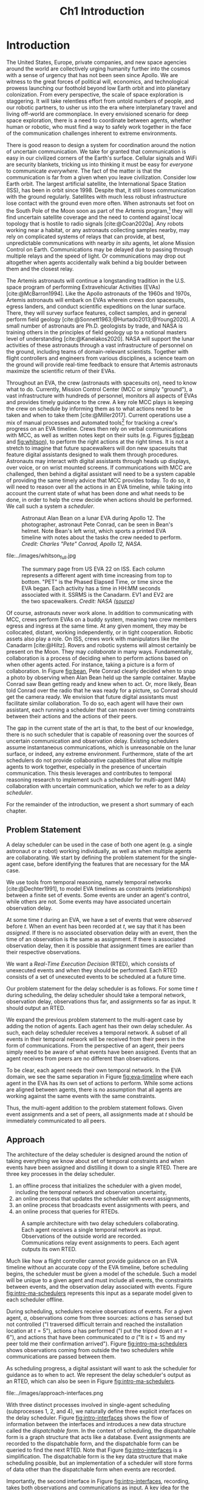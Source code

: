 #+TITLE: Ch1 Introduction

# this file is not meant to be exported on its own. see sm-thesis-main.org

* COMMENT Plan
1. current SotA for Kirk / high level executives
   1. identify gaps
2. Define the motivating scenario
3. Prior research on

4. [ ] "limited communication" means you can only communicate at specific times
5. [ ] clock drift / clock skews could also be a source of observation delay!
6. [ ] maybe data center scheduling?
7. [ ] maybe CPU thread scheduling?

** TODO intro to EVAs here? exploration?
** TODO can we include a Portal 2 reference somewhere???
** EVAs and TRL
The current generation concepts of operations and decision support systems for extravehicular
activities (EVAs) cannot cope with the communication delays and dropouts the next generation of
lunar explorers will face while guaranteeing safe and effective exploration. I propose to develop
low TRL technologies that will enable safe and effective planetary exploration through a decision
support system (DSS) for making real-time decisions with distributed collaboration and coordination
under uncertain communications. The lunar surface is a stochastic environment where the information
found during a mission will impact planning. The situation will be fluid, and as such we need a DSS
that enables continuous planning, whether those plans help teams reach unexpected, high value
science targets, or work around unexpected equipment failures - even when they cannot talk to one
another.

This research proposes to address TA 4.4.5, Distributed Collaboration and Coordination, for a
mixed-initiative system of astronauts, robotic assets, and ground-based support personnel during
exploration EVAs. It will build off existing frameworks for decision-making from autonomy that have
enabled robotic missions with analogous constraints. Combined task and motion planning for
autonomous exploration has been well-demonstrated. Similarly, there is a substantial body of work
behind continuous online planning. Distributed, multi-agent decision making has also been addressed,
however, there has not been a look at how uncertain communications impact how a mixed-initiative
team should dynamically adapt and solve problems in an evolving world.

** gaps
The gap in our understanding of distributed collaboration and coordination that this thesis proposes
to address is deciding how a collaborative agent should act, given a set of constraints between
events, when there is uncertainty about when, /if ever/, communications and observations of
exogenous events are received.

** SA vs MA
...to implement the task scheduling and execution capabilities of a high-level executive that is
capable of facilitating swarm-like coordination, where each agent independently decides how to act
based on their knowledge of their peers' actions. In effect, this thesis describes an executive
designed for single-agent task execution that can seamlessly engage in multi-agent execution when
peers share scheduling knowledge.
** example scenario
What the state of the art lacks is an execution strategy when there is observation (or
communication) delay. Existing execution strategies assume that events are either observed
instantaneously as they happen or never. This is a challenge because, for events that are outside of
our control, we no longer have a guarantee of knowing when they have occurred, yet the task
scheduler must decide when to act such that all constraints are satisfied. To illustrate the
challenge posed by uncertain communication on event scheduling, consider the following scenario.

#+begin_quote
There are two robots, =alpha= and =beta=, collaborating to perform a construction task on a
planetary surface. The task involves uploading large video files documenting their progress back to
engineers in Mission Control. There is limited bandwidth to the ground, so they need to coordinate
their usage of the satellite uplink. At some point in the mission, there is a constraint that
=alpha= should wait between three and five minutes after =beta= has finished uploading a video
before uploading their own video. =alpha= knows exactly when =beta= started uploading because they
were colocated at the time, but since then =alpha= has traversed to a distant location. The video
will take eight to ten minutes to upload. =beta= will send a message to inform =alpha= the upload is
complete, which =alpha= may receive instantaneously or after a delay of up to two minutes. Given
when =alpha= learns that =beta= has finished their upload, how should =alpha= decide when to start
their upload?
#+end_quote

There are two constraints and two sources of uncertainty in the scenario, which we can associate
with three events.

1. The event "=beta= finishes upload" will arrive in $[8, 10]$ (minutes) after "=beta= starts
   upload." Neither =alpha= nor =beta= can control where in $[8, 10]$ the upload is finished.
2. =alpha= will decide where the event "=alpha= starts upload" should be scheduled in $[3, 5]$
   after "=beta= finishes upload."
3. The event "=beta= finishes upload" will be observed by =alpha= in $[0, 2]$ after it occurs.
   Neither =alpha= nor =beta= is guaranteed to know how long the delay is.

We can study a few scenarios to uncover the impact of observation uncertainty on =alpha='s decision
as to when to start uploading. We do so based on when =alpha= receives the observation that =beta=
finished their upload. For simplicity's sake, we assume that $t = 0$ when "=beta= starts upload"
occurs.

- At $t = 8$, =alpha= knows there was no observation delay because the only way the observation
  could have come at $t = 8$ is if the video finished uploading at $t = 8$ and they received the
  message from =beta= instantaneously. They are safe to choose anywhere in $[3, 5]$ to start their
  upload. =alpha= chooses to upload as soon as possible at $t = 11$.
- At $t = 9$, the message from =beta= may have been delayed up to a minute (upload finishes at $t =
  8$ + one minute delay), or it could have been sent as late as $t = 9$ and received
  instantaneously. =alpha= then must choose a time in $[3, 5]$ that is consistent with =beta=
  finishing anywhere in $[8, 9]$. =alpha= chooses to upload at $t = 12$.
- At $t = 10$, =beta= could have finished uploading as early as $t = 8$ (upload finishes at $t =
  8$ + two minute delay) or as late as $t = 10$ if there was no communication delay. =alpha= must
  choose a time to start uploading that is consistent with the range of upload completion times in
  $[8, 10]$. =alpha='s only option is to upload at $t = 13$.

** BC
- what will be produced?
  - astronauts need to coordinate. have the problem of communication delay, how can we help them?
  - compare what astronauts would normally do (eg. just using walkie talkies), but we want a digital
    assistant to help them with communications
  - need something to remind astronauts what to do along the way
  - help coordinate with reminders. this is today's practice, this is what it could be
  - what are the deficiencies with today's practice
- Ames executive (PROPEL) (Robinson is a second author). TODO look up "NASA PROPEL"
- need a notion of systems that help you stay on track with task plan
- we're offering basically an advanced version of a smart calendar reminder system
- careful with astronaut vs agent vs executive vs single-agent
  - maybe just stick with astronauts
- "... and same tech is useful for robots who are also doing tasks"
- what claims

need state of the art and the gap


the audience is JSC

*** instead of summary of contributions
thesis
- key contribution: same level of effectiveness of coordination and safety guarantees while being safety aware and being aware of comms
- key insight: can use VDC as the foundation for the executive

aka nikhil offers a theory, we offer an executive

to instantiate it, we need to generalize dynamic execution under uncertainty to handle obs uncertainty and delay
so we need to generalize these three pieces


for some of these innovations, we need

instantiate means adding algorithms, proving safe, benchmark, demonstrate on scenarios
- dispatcher, etc are supporting the digital assistant



problem statement can be more technical




- we advance state of the art:
  1. look at what astronaut currently do. here's something we can give them to do scheduling better.
     if we use state of the art, then it will keep astronauts on track and decide what to do
     dynamically and reason over comms
  2.
** more extra
1. Defining and implementing an execution strategy that is applicable to all outcomes of uncertainty
   when there is variable observation delay.
2. Enacting online, multi-agent coordination through communication.

We take the view that the coordination of multiple agents with observation uncertainty requires that
each agent must act independently without any assumption of a centralized authority dispatching
plans. The first gap effectively defines a single-agent architecture that is useful in its own right
for online scheduling in the face of observation delay. To do so, we build off existing temporal
reasoning procedures for checking the controllability of temporal constraints to include uncertain
observations of events. This procedure naturally informs the design of an execution strategy, or
scheduling algorithm, for deciding when an agent should act given their knowledge of the history of
events that have been scheduled so far. The second gap allows independent scheduling agents to
coordinate their actions through communications, even when those communications may have uncertain
delay. The result is a multi-agent execution architecture that is greater than the sum of its parts.


* Introduction

# ABSTRACT
# As space exploration accelerates and the number of robots and humans working in extreme
# environments grows with it, we must enact autonomous multi-agent coordination in order to safely
# operate in environments that are inherently hostile to communication.

The United States, Europe, private companies, and new space agencies around the world are
collectively urging humanity further into the cosmos with a sense of urgency that has not been seen
since Apollo. We are witness to the great forces of political will, economics, and technological
prowess launching our foothold beyond low Earth orbit and into planetary colonization. From every
perspective, the scale of space exploration is staggering. It will take relentless effort from
untold numbers of people, and our robotic partners, to usher us into the era where interplanetary
travel and living off-world are commonplace. In every envisioned scenario for deep space
exploration, there is a need to coordinate between agents, whether human or robotic, who must find a
way to safely work together in the face of the communication challenges inherent to extreme
environments.

There is good reason to design a system for coordination around the notion of uncertain
communication. We take for granted that communication is easy in our civilized corners of the
Earth's surface. Cellular signals and WiFi are security blankets, tricking us into thinking it must
be easy for /everyone/ to communicate /everywhere/. The fact of the matter is that the communication
is far from a given when you leave civilization. Consider low Earth orbit. The largest artificial
satellite, the International Space Station (ISS), has been in orbit since 1998. Despite that, it
still loses communication with the ground regularly. Satellites with much less robust infrastructure
lose contact with the ground even more often. When astronauts set foot on the South Pole of the Moon
soon as part of the Artemis program,[fn:: https://www.nasa.gov/specials/artemis/] they will find
uncertain satellite coverage and the need to contend against local topology that is hostile to radio
signals [cite:@Coan2020a]. Any robots working near a habitat, or any astronauts collecting samples
nearby, may rely on complicated systems of relays that can provide, at best, unpredictable
communications with nearby /in situ/ agents, let alone Mission Control on Earth. Communications may
be delayed due to passing through multiple relays and the speed of light. Or communications may drop
out altogether when agents accidentally walk behind a big boulder between them and the closest
relay.

The Artemis astronauts will continue a longstanding tradition in the U.S. space program of
performing Extravehicular Activities (EVAs) [cite:@McBarron1994]. Like the Apollo astronauts of the
1960s and 1970s, Artemis astronauts will embark on EVAs wherein crews don spacesuits, egress
landers, and conduct scientific expeditions on the lunar surface. There, they will survey surface
features, collect samples, and in general perform field geology
[cite:@Sonnett1963;@Hurtado2013;@Young2020]. A small number of astronauts are Ph.D. geologists by
trade, and NASA is training others in the principles of field geology up to a notional masters level
of understanding [cite:@Kanelakos2020]. NASA will support the lunar activities of these astronauts
through a vast infrastructure of personnel on the ground, including teams of domain-relevant
scientists. Together with flight controllers and engineers from various disciplines, a science team
on the ground will provide real-time feedback to ensure that Artemis astronauts maximize the
scientific return of their EVAs.

Throughout an EVA, the crew (astronauts with spacesuits on), need to know what to do. Currently,
Mission Control Center (MCC or simply "ground"), a vast infrastructure with hundreds of personnel,
monitors all aspects of EVAs and provides timely guidance to the crew. A key role MCC plays is
keeping the crew on schedule by informing them as to what actions need to be taken and when to take
them [cite:@Miller2017]. Current operations use a mix of manual processes and automated tools[fn::
E.g. [[https://github.com/nasa/maestro]]] for tracking a crew's progress on an EVA timeline. Crews then
rely on verbal communications with MCC, as well as written notes kept on their suits (e.g. Figures
[[fig:bean]] and [[fig:whitson]]), to perform the right actions at the right times. It is not a stretch to
imagine that future spacewalkers will don new spacesuits that feature digital assistants designed to
walk them through procedures. Astronauts may interact with digital assistants through heads up
displays, over voice, or on wrist mounted screens. If communications with MCC are challenged, then
behind a digital assistant will need to be a system capable of providing the same timely advice that
MCC provides today. To do so, it will need to reason over all the actions in an EVA timeline, while
taking into account the current state of what has been done and what needs to be done, in order to
help the crew decide when actions should be performed. We call such a system a /scheduler/.

#+label: fig:bean
#+attr_latex: :width 0.8\textwidth
#+caption: Astronaut Alan Bean on a lunar EVA during Apollo 12. The photographer, astronaut Pete Conrad, can be seen in Bean's helmet. Note Bean's left wrist, which sports a printed EVA timeline with notes about the tasks the crew needed to perform. /Credit: Charles "Pete" Conrad, Apollo 12, NASA/.
[[file:../images/bean_conrad_full.jpg]]

#+label: fig:whitson
#+attr_latex: :width 0.8\textwidth
#+caption: Astronaut Peggy Whitson on an ISS EVA in 2017. Note her left wrist, which sports a printed EVA timeline with notes about the tasks the crew needed to perform. /Credit: NASA ([[https://www.nasa.gov/image-feature/astronaut-peggy-whitson-during-a-spacewalk][source]])/.
file:../images/whitson_full.jpg

#+label: fig:eva-timeline
#+attr_latex: :width \textwidth
#+caption: The summary page from US EVA 22 on ISS. Each column represents a different agent with time increasing from top to bottom. "PET" is the Phased Elapsed Time, or time since the EVA began. Each activity has a time in HH:MM seconds associated with it. SSRMS is the Canadarm. EV1 and EV2 are the two spacewalkers. /Credit: NASA ([[https://www.nasa.gov/sites/default/files/files/US%5fEVA%5f22%5fTimeline.pdf][source]])/
[[file:../images/eva-timeline.png]]

Of course, astronauts never work alone. In addition to communicating with MCC, crews perform EVAs on
a buddy system, meaning two crew members egress and ingress at the same time. At any given moment,
they may be collocated, distant, working independently, or in tight cooperation. Robotic assets also
play a role. On ISS, crews work with manipulators like the Canadarm [cite:@Hiltz]. Rovers and
robotic systems will almost certainly be present on the Moon. They may /collaborate/ in many ways.
Fundamentally, collaboration is a process of deciding when to perform actions based on when other
agents acted. For instance, taking a picture is a form of collaboration. In Figure [[fig:bean]], Pete
Conrad clearly decided when to snap a photo by observing when Alan Bean held up the sample
container. Maybe Conrad saw Bean getting ready and knew when to act. Or, more likely, Bean told
Conrad over the radio that he was ready for a picture, so Conrad should get the camera ready. We
envision that future digital assistants must facilitate similar collaboration. To do so, each agent
will have their own assistant, each running a scheduler that can reason over timing constraints
between their actions and the actions of their peers.

# ABSTRACT
# To the best of our knowledge, there are no autonomous executives capable of coordinating with
# other agents while independently reasoning over communication delay to decide when to act.

The gap in the current state of the art is that, to the best of our knowledge, there is no such
scheduler that is capable of reasoning over the sources of uncertain communication and observation
delay. Existing schedulers assume instantaneous communications, which is unreasonable on the lunar
surface, or indeed, any extreme environment. Furthermore, state of the art schedulers do not provide
collaborative capabilities that allow multiple agents to work together, especially in the presence
of uncertain communication. This thesis leverages and contributes to temporal reasoning research to
implement such a scheduler for multi-agent (MA) collaboration with uncertain communication, which we
refer to as a /delay scheduler/.

# Thus, the envisioned scheduler is one that works for collaborative, distributed agents in the
# presence of uncertain communication.

# ABSTRACT
# A key gap that must be addressed is a single-agent executive capable of deciding when to act given
# communication delay, which can the form the basis for a multi-agent execution context.

# An end-to-end approach would allow a human mission planner to construct a plan for all agents in the
# mission, separate actions for each agent, and then task agents to coordinate during the mission
# despite observation delay. An important stepping stone to the envisioned multi-agent planning and
# execution scenario is defining a single-agent executive that can decide when to act when the
# information it receives, i.e. observations or communications, has uncertain delay. Such a
# single-agent executive is useful in its own right, and can then form the basis for end-to-end
# multi-agent planning and coordination.

# ABSTRACT
# Existing research has provided insights into temporal reasoning, namely modeling observation delay
# and scheduling actions with temporal constraints, but there is both a need for deciding when to
# schedule events when there is uncertain observation delay, and a need to robustly coordinate
# between agents.


# Scheduling actions in the face of uncertainty is a challenge due to the compounding uncertainties
# of uncontrollable exogenous events, unknown observation delay, and uncertain communication between
# agents.




# TODO this EVA stuff here feels out of place
# A real EVA timeline consists of more than six hours of events with constraints between them
# [cite:@McBarron1994]. For any realistic mission, we can expect hundreds of events, with multiple
# agents /in situ/ and on the ground. Human reasoning over temporal constraints is possible,
# This example demonstrates the type of online temporal reasoning over multiple sources of uncertainty
# required from the perspective of a single agent (=alpha= in this case). We could extend decision
# making to a multi-agent context by alternating our perspective to =beta=, who might then need to
# wait for =alpha= to send a message before its next action. With more constraints, compounding
# sources of uncertainty, and more agents cooperating, the decision as to when to act becomes
# increasingly difficult.

# This thesis proposes to address the following high-level gaps that are required in order to define a
# single-agent task scheduling executive that can participate in a multi-agent context.

# ABSTRACT
# This thesis puts forth a series of contributions that culminates in a robust single-agent
# executive demonstrated to run on real hardware with the ability to coordinate in a multi-agent
# context despite observation delay. We show that single agent online scheduler exhibits the
# expected performance characteristics, and demonstrate multi-agent execution with uncertain
# communication in the context of a simulated astronaut and robotic asset collaborating with
# communication delay.

# 2. Extending existing task scheduling algorithms to implement said execution strategy.

For the remainder of the introduction, we present a short summary of each chapter.

** Problem Statement

A delay scheduler can be used in the case of both one agent (e.g. a single astronaut or a robot)
working individually, as well as when multiple agents are collaborating. We start by defining the
problem statement for the single-agent case, before identifying the features that are necessary for
the MA case.

We use tools from temporal reasoning, namely temporal networks [cite:@Dechter1991], to model EVA
timelines as constraints (relationships) between a finite set of events. Some events are under an
agent's control, while others are not. Some events may have associated uncertain observation delay.

At some time $t$ during an EVA, we have a set of events that were /observed/ before $t$. When an
event has been recorded at $t$, we say that it has been /assigned/. If there is no associated
observation delay with an event, then the time of an observation is the same as assignment. If there
is associated observation delay, then it is possible that assignment times are earlier than their
respective observations.

We want a /Real-Time Execution Decision/ (RTED), which consists of unexecuted events and when they
should be performed. Each RTED consists of a set of unexecuted events to be scheduled at a future time.

Our problem statement for the delay scheduler is as follows. For some time $t$ during scheduling,
the delay scheduler should take a temporal network, observation delay, observations thus far, and
assignments so far as input. It should output an RTED.

We expand the previous problem statement to the multi-agent case by adding the notion of agents.
Each agent has their own delay scheduler. As such, each delay scheduler receives a temporal network.
A subset of all events in their temporal network will be received from their peers in the form of
communications. From the perspective of an agent, their peers simply need to be aware of what events
have been assigned. Events that an agent receives from peers are no different than observations.

To be clear, each agent needs their own temporal network. In the EVA domain, we see the same
separation in Figure [[fig:eva-timeline]] where each agent in the EVA has its own set of actions to
perform. While some actions are aligned between agents, there is no assumption that all agents are
working against the same events with the same constraints.

Thus, the multi-agent addition to the problem statement follows. Given event assignments and a set
of peers, all assignments made at $t$ should be immediately communicated to all peers.

** Approach

The architecture of the delay scheduler is designed around the notion of taking everything we know
about set of temporal constraints and when events have been assigned and distilling it down to a
single RTED. There are three key processes in the delay scheduler.

1. an offline process that initializes the scheduler with a given model, including the temporal network
   and observation uncertainty,
2. an online process that updates the scheduler with event assignments,
3. an online process that broadcasts event assignments with peers, and
4. an online process that queries for RTEDs.

#+label: fig:intro-ma-schedulers
#+attr_latex: :width 0.7\textwidth
#+caption: A sample architecture with two delay schedulers collaborating. Each agent receives a single temporal network as input. Observations of the outside world are recorded. Communications relay event assignments to peers. Each agent outputs its own RTED.
[[file:../images/approach-ma-schedulers.png]]

# TODO maybe tie an example of relative communication delay back to satellite dish installation? or is
# that too much detail here? we might have gone off the rails for the approach and touched on problem
# statement instead...
Much like how a flight controller cannot provide guidance on an EVA timeline without an accurate
copy of the EVA timeline, before scheduling begins, the scheduler must be given a model of the
schedule. Such a model will be unique to a given agent and must include all events, the constraints
between events, and the observation delay associated with events. Figure [[fig:intro-ma-schedulers]]
represents this input as a separate model given to each scheduler offline.

During scheduling, schedulers receive observations of events. For a given agent, $a$, observations
come from three sources: actions $a$ has sensed but not controlled ("I traversed difficult terrain
and reached the installation location at $t = 5$"), actions $a$ has performed ("I put the tripod
down at $t = 6$"), and actions that have been communicated to $a$ ("It is $t = 15$ and my peer told
me their confirmation arrived"). Figure [[fig:intro-ma-schedulers]] shows observations coming from
outside the two schedulers while communications are passed between them.

As scheduling progress, a digital assistant will want to ask the scheduler for guidance as to when
to act. We represent the delay scheduler's output as an RTED, which can also be seen in Figure
[[fig:intro-ma-schedulers]].

#+label: fig:intro-interfaces
#+attr_latex: :width 0.7\textwidth
#+caption: The four interfaces of a delay scheduler. The first is for initialization, the second is for schedule updates, the third is for broadcasting, and the fourth is for generating RTEDs. The dispatchable form is ultimately the source of truth for when events should be scheduled.
file:../images/approach-interfaces.png

With three distinct processes involved in single-agent scheduling (subprocesses 1, 2, and 4), we
naturally define three explicit interfaces on the delay scheduler. Figure [[fig:intro-interfaces]] shows
the flow of information between the interfaces and introduces a new data structure called the
/dispatchable form/. In the context of scheduling, the dispatchable form is a graph structure that
acts like a database. Event assignments are recorded to the dispatchable form, and the dispatchable
form can be queried to find the next RTED. Note that Figure [[fig:intro-interfaces]] is a
simplification. The dispatchable form is the key data structure that make scheduling possible, but
an implementation of a scheduler will store forms of data other than the dispatchable form when
events are recorded.

Importantly, the second interface in Figure [[fig:intro-interfaces]], recording, takes both
observations and communications as input. A key idea for the delay dispatcher is that communications
from agents are no different than event observations. Peer schedulers communicate when they have
assigned events, which then received as observations. We shall see that equating communications and
observations allows us to define a single-agent delay scheduler that can be seamlessly integrated in
a multi-agent context.

To enable communications between agents, delay schedulers are networked such that there is a
communication pathway between all agents. We do not assume every agent can communicate with ever
peer, rather when communications are received, they are relayed to all known peers.

** Modeling Temporal Constraints with Uncertain Observations

As stated before, our choice for modeling the "what" and "when" of scheduling is a temporal network,
also called a temporal constraint network [cite:@Dechter1991].

Temporal networks consist of events and constraints. Written in English, events and constraints
might be stated as "samples must be stowed no more than five minutes after being collected." In this
case, =sample-collecting= and =sample-stowing= would be two events. It is the case that mission
planners have a robust set of modeling tools for creating schedules. In the literature, there are
constraints between events we can control [cite:@Dechter1991], events we cannot control
[cite:@Vidal1999], constraints between multiple agents [cite:@Casanova2016], events that may not be
observed [cite:@Moffitt2007], and events with variable observation delay [cite:@Bhargava2018]. We
highlight key components of our chosen modeling framework below.

Our choice of modeling constraints is set-bounded ranges. That is, a constraint between two events,
"sample collecting" and "sample stowing" is represented as
$\edge{\texttt{sample-collecting}}{\texttt{sample-stowing}}{[0, 5]}$. =sample-stowing= must be
scheduled no earlier than $0$ time units beforee and no later than $5$ time units after
=sample-collecting=. This constraint assumes both =sample-collecting= and =sample-stowing= are under
the astronaut's full control. Perhaps the astronauts are working separately with one sample
collection bag shared between them. In that case, an astronaut might need to wait for their buddy to
finish using the bag before stowing samples. If so, then =sample-stowing= is outside their control.
We would then model the constraint as, say,
$\conedge{\texttt{sample-collecting}}{\texttt{sample-stowing}}{[0, 5]}$. Now, the constraint
dictates that =sample-stowing= will happen no later than five minutes after sample collection, but
the astronaut cannot choose (control) when in the next five minutes =sample-stowing= is
scheduled.

Our choice of model for uncertain communication is variable observation delay [cite:@Bhargava2018].
Say there is uncertain communication between the astronauts. Now the communication indicating that
=sample-stowing= can be begin may arrive either immediately, or a minute after it was sent. We model
the delay using a /variable-delay function/, $\gammabar(\texttt{sample-stowing}) = [0, 1]$.
Altogether, the astronaut may receive the communication indicating that =sample-stowing= may begin
instantaneously, or with up to a minute of delay. Key to our model is that the receiver /does not
know how much a message was delayed/. If the message is received at $t = 4$, then the communication
may have been sent at $t = 4$ and received immediately. Or it is possible that it was sent as early
as $t = 3$ and received after a minute delay.

Temporal networks play two key roles in scheduling. First, they allow a modeler to represent the
events and constraints between events of a schedule in a form that a scheduler can ingest. Second,
they can be checked for /controllability/ (also called /consistency/). In order for it to be
possible for a temporal network to be scheduled, there must be a set of assignments for all events
under the agents control that satisfies all constraints in spite of the fact that some events may
arrive late or never at all.

With our choice of modeling constraints with variable observation delay, we perform a
/variable-delay controllablity/ check on temporal networks passed to the delay scheduler. A key
aspect of checking controllability is that we must the temporal network to one with less uncertainty
that is equivalent with respect to controllability. It is this less uncertain form of the temporal
network that we then schedule.

# TODO what experiments?

** Scheduling Events Despite Uncertain Observations

From this point forward, we assume that the scheduler has been given a controllable temporal
network that accurately models the world.

Other researchers have presented single-agent scheduling algorithms for temporal networks with
uncontrollable events [cite:@Hunsberger2013;@Hunsberger2016;], the fastest being FAST-EX
[cite:@Hunsberger2016]. An underlying assumption of existing schedulers is that events are observed
instantaneously, that is $\obs(x_{c}) = \assign(x_{c})$ for some uncontrollable event $x_{c}$.
Events with uncertain observations are incompatible with this assumption, necessitating a change to
the way observations are recorded. The delay scheduler is a modified version of FAST-EX.

In fact, there are broadly two key differences between a delay scheduler and a scheduler that
implements FAST-EX. First, we must account for observation delay when events are observed. For
instance, if we know an observation at time $t$ was delayed by $\gamma$ time units, the assigned
time is then $t - \gamma$. Second, we introduce a new variable to RTEDs, a /no-operation/, or
=no-op=, boolean. Some events in an RTED may be =no-op= for reasons explained below.

When we transform the original temporal network with uncertain observations to one with less
uncertainty, we artificially shrink some of the constraints in the original temporal network. Some
uncontrollable events may arrive earlier or later than expected. We address these situations with
/buffering/ and /imagining/ uncontrollable events. We use the =no-op= addition to RTEDs to simplify
the handling of events that must be buffered or imagined.

#+label: fig:intro-runtime-scheduling
#+attr_latex: :width 0.8\textwidth
#+caption: Total runtime data for scheduling all events in temporal networks with uncertain observations with less than 300 events.
file:../images/scheduling-total-runtime-sub-300.png

We demonstrate that the delay scheduler exhibits the performance characteristics of FAST-EX. At the
core of FAST-EX is a Dijkstra Single Sink/Source Shortest Paths subroutine, which limits the runtime
performance. Each call to the subroutine should have a runtime performance of $O(N \log N)$, where
$N$ is the number of events in the temporal network. Thus, we expect the total runtime to schedule
all events in a temporal network to be $O(N^{2} \log N)$. To evaluate the performance of the delay
scheduler, we scheduled randomly generated temporal networks with a structure inspired by a
satellite dish installation procedure. In the experiments, we model multiple astronauts (up to
eight) working in parallel with inter-agent temporal constraints. Figure
[[fig:intro-runtime-scheduling]] shows that the delay scheduler demonstrates the expected performance
characteristics against said temporal networks.

** An Envisioned Executive for Dispatching Actions with Uncertain Observations

We need a means to connect the RTEDs of a delay scheduler with the actions an agent performs. We
envision that the delay scheduler can serve as the scheduling logic behind an astronaut's digital
assistant, or in the case of a robot, a /task executive/. A task executive should allow a human
modeler to provide constraints as input. The task executive is then charged with generating a plan
and dispatching actions as output.

We integrate the delay scheduler into a high-level task planner known as /Kirk/. We call our variant
of Kirk, /Delay Kirk/. A simplified overview of Delay Kirk's architecture can be found in Figure
[[fig:intro-kirk-architecture]]. Delay Kirk takes the Reactive Model-Based Programming Language (RMPL)
[cite:@RMPL2002], a high-level language for modeling hybrid automata and constraints, as input. It
then creates a temporal plan network and chooses timed actions to execute to satisfy all the goals
as specified in RMPL. It is at this point that the delay scheduler can be integrated into delay
Kirk. With events and temporal constraints between them, the delay scheduler can produce RTEDs and
tell Delay Kirk when to act.

#+label: fig:intro-kirk-architecture
#+attr_latex: :width 0.6\textwidth
#+caption: A high-level overview of the Delay Kirk task executive architecture with respect to dispatching actions.
file:../images/executive-architecture.png

For the purpose of this thesis, planning is out of scope. Instead, we focus on the /delay
dispatcher/ a component that enables an executive to impact an environment by taking actions based
on the RTEDs the delay scheduler produces.

#+label: fig:intro-dispatching-architecture
#+attr_latex: :width 0.6\textwidth
#+caption: A more detailed view of the delay dispatcher architecture.
file:../images/architecture.png

In Figure [[fig:intro-dispatching-architecture]], we introduce a new component, the /driver/. We also
define new variables in order to paint a complete picture of the role the delay dispatcher plays.
$x_{r}$ represents a controllable event. $\obs(x_{r})$ and $\obs(x_{c})$ represent the times that
controllable and uncontrollable events are observed respectively. The actions that the dispatcher
dispatches are mediated through the driver. Essentially, it translates events to commands that cause
actions to happen in the real-world. For a digital assistant, a driver might send a command to
update the heads-up-display in the crew's helmet. For a robot, the driver might publish a ROS
message [cite:@ros].

Note also that Figure [[fig:intro-dispatching-architecture]] presents a different relationship between
the scheduler and observations, which are now passed to the scheduler through the dispatcher. We do
so because in our architecture the dispatcher, not the scheduler, has access to a clock. The
dispatcher takes the responsibility of comparing RTEDs to the clock time and deciding when to act.
Likewise, when events are observed, the dispatcher tells the scheduler when they were observed. This
change has the cumulative effect of giving the dispatcher responsibility for interacting with the
environment.

A key distinction between a normal dispatcher and the delay dispatcher is that not all observed
events are scheduled immediately. if an event should be buffered to a later time, then the
dispatcher has the responsibility of actually waiting until the correct clock time to record the
time in the scheduler.

#+label: fig:intro-tick-runtime
#+attr_latex: :width 0.8\textwidth
#+caption: A comparison of the total runtime to run the dispatcher against the number of events in a temporal network.
file:../images/tick-total-runtime.png

We evaluate the dispatcher's interface that loops and compares the clock time to an RTED to decide
when to act. For this tests, we use the same randomly generated temporal networks as were used when
evaluating the scheduler. Figure [[fig:intro-tick-runtime]] shows the total runtime for all calls to the
dispatcher while scheduling all events in a temporal network. The Dijkstra updates that are
performed when recording events dominates the runtime performance. Given every event is recorded
inside this loop, we see the same $O(N^{2} \log N)$ performance we saw when looking at the total
time to run all schedule updates.

** Multi-Agent Scheduling with Uncertain Observations

Collaboration between agents is enabled by enforcing that communications between agents are treated
the same as uncontrollable event observations. Thus, we are only challenged to define communication
pathways between agents that guarantee agents receive relevant observations. We do so by networking
delay schedulers in a /communication graph/. A communication graph is a simple directed graph that
is used to broadcast event propagation messages between peers.

We evaluate the multi-agent delay scheduler in two simulations. In the first simulation, we run
three instances of Delay Kirk with inter-agent constraints between them. We compare their schedules
to the same schedule that would be produced if one delay scheduler tried to schedule all events for
all three agents. We found that the multi-agent delay dispatchers were able to schedule events while
respecting all inter-agent constraints.

#+label: fig:intro-hw-demo
#+attr_latex: :width \textwidth
#+caption: A hardware demonstration in four parts. (a) $t = 0$, when the two Kirks are started at the same time. (b) $t = 16$, when the astronaut observed that the science experiment was setup. (c) $t = 23$, when the robot received a delayed observation from the astronaut indicating they had completed science setup. (d) $t > 23$, as the robot performed the drilling task.
file:../images/hw-demo-1-quad.png

We finally present a hardware demonstration with a Barrett WAM manipulator being controlled by one
Delay Kirk, with another Delay Kirk representing an astronaut's digital assistant. We demonstrate
that Delay Kirk is able to dispatch actions to the Barrett WAM while receiving communications
representing inter-agent constraints over HTTP.

** COMMENT Summary of Contributions

Here we present the specific contributions of this thesis that are required to address the gaps
presented above.

+ Safe Execution Strategy for Temporal Networks with Uncertain Observation Delay :: Past work on the
  study of temporal networks with variable observation delay has provided a sound and complete
  method for proving the controllability given a set of constraints and uncertain observation delay
  [cite:@Bhargava2018]. We contribute an execution strategy that builds off the controllability
  checker and is valid for all resolutions of uncertainty realized during execution.
+ An Online Scheduler for Temporal Networks with Uncertain Observation Delay :: Past work in
  temporal reasoning has provided a sound and complete online algorithm for dispatching controllable
  events given all other event assignments up to the current time [cite:@Hunsberger2016]. We
  contribute an extension to online scheduling that implements the execution strategy for uncertain
  observation delay.
+ An Online Dispatcher for Dispatching Events to Hardware :: State of the art schedulers are limited
  in that they output execution decisions, which act like instructions as to when to act rather than
  actions themselves [cite:@Hunsberger2016]. We contribute a dispatching algorithm for enacting
  execution decisions on robotic hardware in the face of uncertain observations.
+ Distributed, Multi-Agent Coordination through Uncertain Communications :: We contribute a
  coordination algorithm that allows multiple agents, each using the scheduling and dispatching
  contributions described above, to share knowledge of event observations. The result is a framework
  that enables safe scheduling and dispatching events when there are inter-agent constraints with
  uncertain communication.

** Thesis Structure

The structure of this thesis is as follows. A more detailed problem statement, including
descriptions of the scenarios used for testing distributed collaboration and coordination with
uncertain communication, will be provided in Chapter [[ch:problem-statement]]. Our approach to
addressing the problem statement will be outlined in Chapter [[ch:approach]]. Chapter [[ch:modeling-tn]]
will provide the first technical contributions of this thesis, first by addressing the issue of
modeling observation delay, then by providing a procedure that can be used to guarantee that
temporal constraints with observation delay are satisfiable. Chapter [[ch:delay-scheduling]] expands
existing algorithms for deciding when to act given the resolution of constraints. There, we
contribute a novel strategy for deciding when to act given observation delay. In Chapter
[[ch:technical-executive]], we formalize the components of task scheduling executive that can be
deployed to real hardware. Chapter [[ch:technical-coordination]] finally contributes a multi-agent
coordination architecture for environments with uncertain communication. The discussion in Chapter
[[ch:discussion]] concludes this thesis by providing additional context for the decisions made during
this research.
